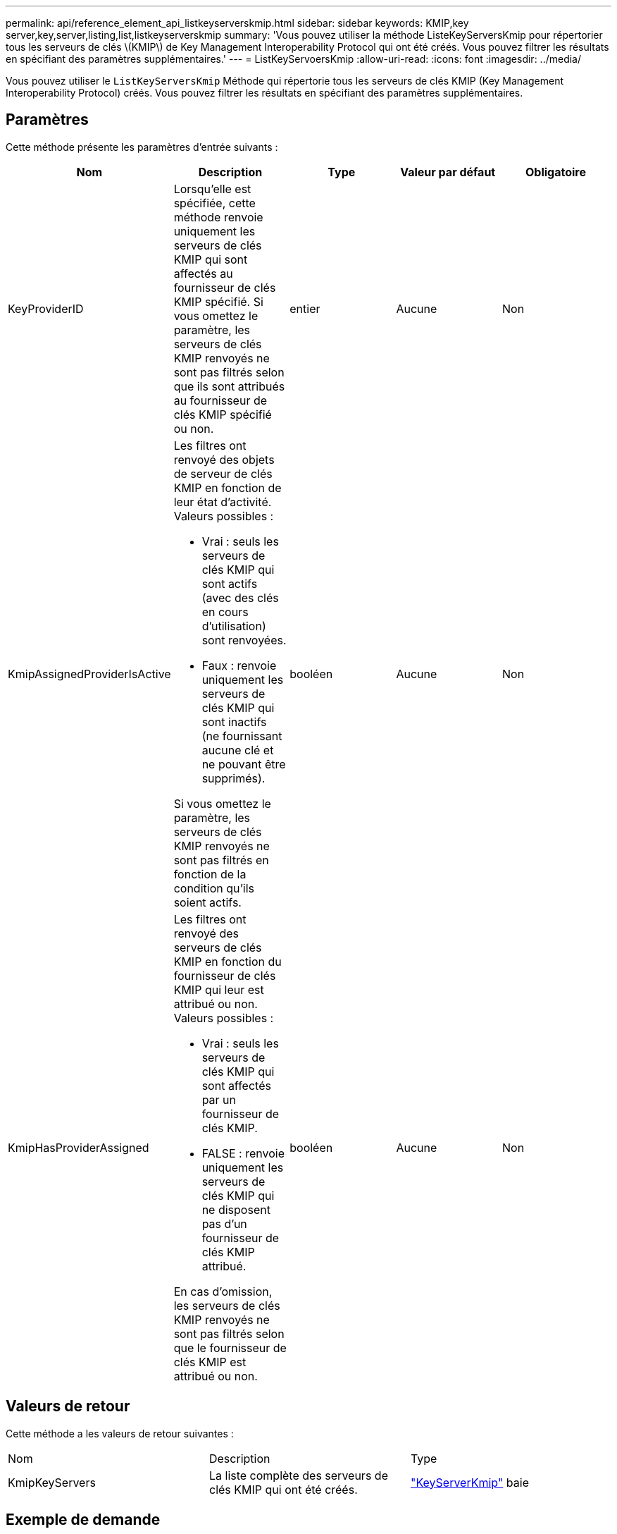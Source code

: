 ---
permalink: api/reference_element_api_listkeyserverskmip.html 
sidebar: sidebar 
keywords: KMIP,key server,key,server,listing,list,listkeyserverskmip 
summary: 'Vous pouvez utiliser la méthode ListeKeyServersKmip pour répertorier tous les serveurs de clés \(KMIP\) de Key Management Interoperability Protocol qui ont été créés. Vous pouvez filtrer les résultats en spécifiant des paramètres supplémentaires.' 
---
= ListKeyServoersKmip
:allow-uri-read: 
:icons: font
:imagesdir: ../media/


[role="lead"]
Vous pouvez utiliser le `ListKeyServersKmip` Méthode qui répertorie tous les serveurs de clés KMIP (Key Management Interoperability Protocol) créés. Vous pouvez filtrer les résultats en spécifiant des paramètres supplémentaires.



== Paramètres

Cette méthode présente les paramètres d'entrée suivants :

|===
| Nom | Description | Type | Valeur par défaut | Obligatoire 


 a| 
KeyProviderID
 a| 
Lorsqu'elle est spécifiée, cette méthode renvoie uniquement les serveurs de clés KMIP qui sont affectés au fournisseur de clés KMIP spécifié. Si vous omettez le paramètre, les serveurs de clés KMIP renvoyés ne sont pas filtrés selon que ils sont attribués au fournisseur de clés KMIP spécifié ou non.
 a| 
entier
 a| 
Aucune
 a| 
Non



 a| 
KmipAssignedProviderIsActive
 a| 
Les filtres ont renvoyé des objets de serveur de clés KMIP en fonction de leur état d'activité. Valeurs possibles :

* Vrai : seuls les serveurs de clés KMIP qui sont actifs (avec des clés en cours d'utilisation) sont renvoyées.
* Faux : renvoie uniquement les serveurs de clés KMIP qui sont inactifs (ne fournissant aucune clé et ne pouvant être supprimés).


Si vous omettez le paramètre, les serveurs de clés KMIP renvoyés ne sont pas filtrés en fonction de la condition qu'ils soient actifs.
 a| 
booléen
 a| 
Aucune
 a| 
Non



 a| 
KmipHasProviderAssigned
 a| 
Les filtres ont renvoyé des serveurs de clés KMIP en fonction du fournisseur de clés KMIP qui leur est attribué ou non. Valeurs possibles :

* Vrai : seuls les serveurs de clés KMIP qui sont affectés par un fournisseur de clés KMIP.
* FALSE : renvoie uniquement les serveurs de clés KMIP qui ne disposent pas d'un fournisseur de clés KMIP attribué.


En cas d'omission, les serveurs de clés KMIP renvoyés ne sont pas filtrés selon que le fournisseur de clés KMIP est attribué ou non.
 a| 
booléen
 a| 
Aucune
 a| 
Non

|===


== Valeurs de retour

Cette méthode a les valeurs de retour suivantes :

|===


| Nom | Description | Type 


 a| 
KmipKeyServers
 a| 
La liste complète des serveurs de clés KMIP qui ont été créés.
 a| 
link:reference_element_api_keyserverkmip.md#["KeyServerKmip"] baie

|===


== Exemple de demande

Les demandes pour cette méthode sont similaires à l'exemple suivant :

[listing]
----
{
  "method": "ListKeyServersKmip",
  "params": {},
"id": 1
}
----


== Exemple de réponse

Cette méthode renvoie une réponse similaire à l'exemple suivant :

[listing]
----
{
    "kmipKeyServers": [
        {
            "kmipKeyServerName": "keyserverName",
            "kmipClientCertificate": "dKkkirWmnWXbj9T/UWZYB2oK0z5...",
            "keyServerID": 15,
            "kmipAssignedProviderIsActive": true,
            "kmipKeyServerPort": 5696,
            "kmipCaCertificate": "MIICPDCCAaUCEDyRMcsf9tAbDpq40ES/E...",
            "kmipKeyServerHostnames": [
                "server1.hostname.com", "server2.hostname.com"
            ],
            "keyProviderID": 1
        }
    ]
}
----


== Nouveau depuis la version

11.7
